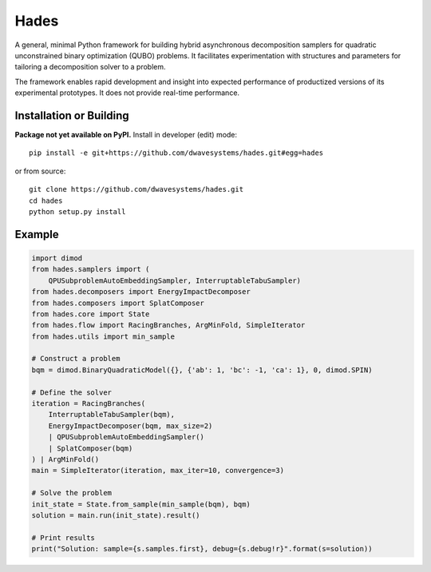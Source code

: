 =====
Hades
=====

.. index-start-marker

A general, minimal Python framework for building hybrid asynchronous decomposition
samplers for quadratic unconstrained binary optimization (QUBO) problems.
It facilitates experimentation with structures and parameters for
tailoring a decomposition solver to a problem.

The framework enables rapid development and insight into expected performance
of productized versions of its experimental prototypes.
It does not provide real-time performance.

.. index-end-marker


Installation or Building
========================

.. installation-start-marker

**Package not yet available on PyPI.** Install in developer (edit) mode::

    pip install -e git+https://github.com/dwavesystems/hades.git#egg=hades

or from source::

    git clone https://github.com/dwavesystems/hades.git
    cd hades
    python setup.py install

.. installation-end-marker


Example
=======

.. example-start-marker

.. code-block:: python

    import dimod
    from hades.samplers import (
        QPUSubproblemAutoEmbeddingSampler, InterruptableTabuSampler)
    from hades.decomposers import EnergyImpactDecomposer
    from hades.composers import SplatComposer
    from hades.core import State
    from hades.flow import RacingBranches, ArgMinFold, SimpleIterator
    from hades.utils import min_sample

    # Construct a problem
    bqm = dimod.BinaryQuadraticModel({}, {'ab': 1, 'bc': -1, 'ca': 1}, 0, dimod.SPIN)

    # Define the solver
    iteration = RacingBranches(
        InterruptableTabuSampler(bqm),
        EnergyImpactDecomposer(bqm, max_size=2)
        | QPUSubproblemAutoEmbeddingSampler()
        | SplatComposer(bqm)
    ) | ArgMinFold()
    main = SimpleIterator(iteration, max_iter=10, convergence=3)

    # Solve the problem
    init_state = State.from_sample(min_sample(bqm), bqm)
    solution = main.run(init_state).result()

    # Print results
    print("Solution: sample={s.samples.first}, debug={s.debug!r}".format(s=solution))


.. example-end-marker
